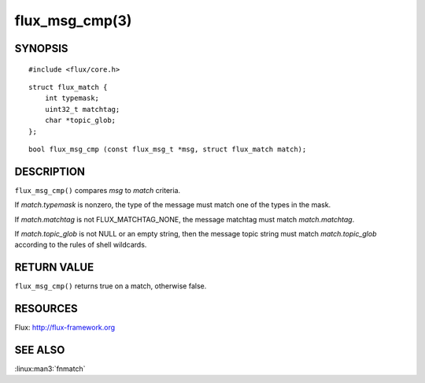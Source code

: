 ===============
flux_msg_cmp(3)
===============


SYNOPSIS
========

::

   #include <flux/core.h>

::

   struct flux_match {
       int typemask;
       uint32_t matchtag;
       char *topic_glob;
   };

::

   bool flux_msg_cmp (const flux_msg_t *msg, struct flux_match match);


DESCRIPTION
===========

``flux_msg_cmp()`` compares *msg* to *match* criteria.

If *match.typemask* is nonzero, the type of the message must match
one of the types in the mask.

If *match.matchtag* is not FLUX_MATCHTAG_NONE, the message matchtag
must match *match.matchtag*.

If *match.topic_glob* is not NULL or an empty string, then the message topic
string must match *match.topic_glob* according to the rules of shell wildcards.


RETURN VALUE
============

``flux_msg_cmp()`` returns true on a match, otherwise false.


RESOURCES
=========

Flux: http://flux-framework.org


SEE ALSO
========

:linux:man3:`fnmatch`
